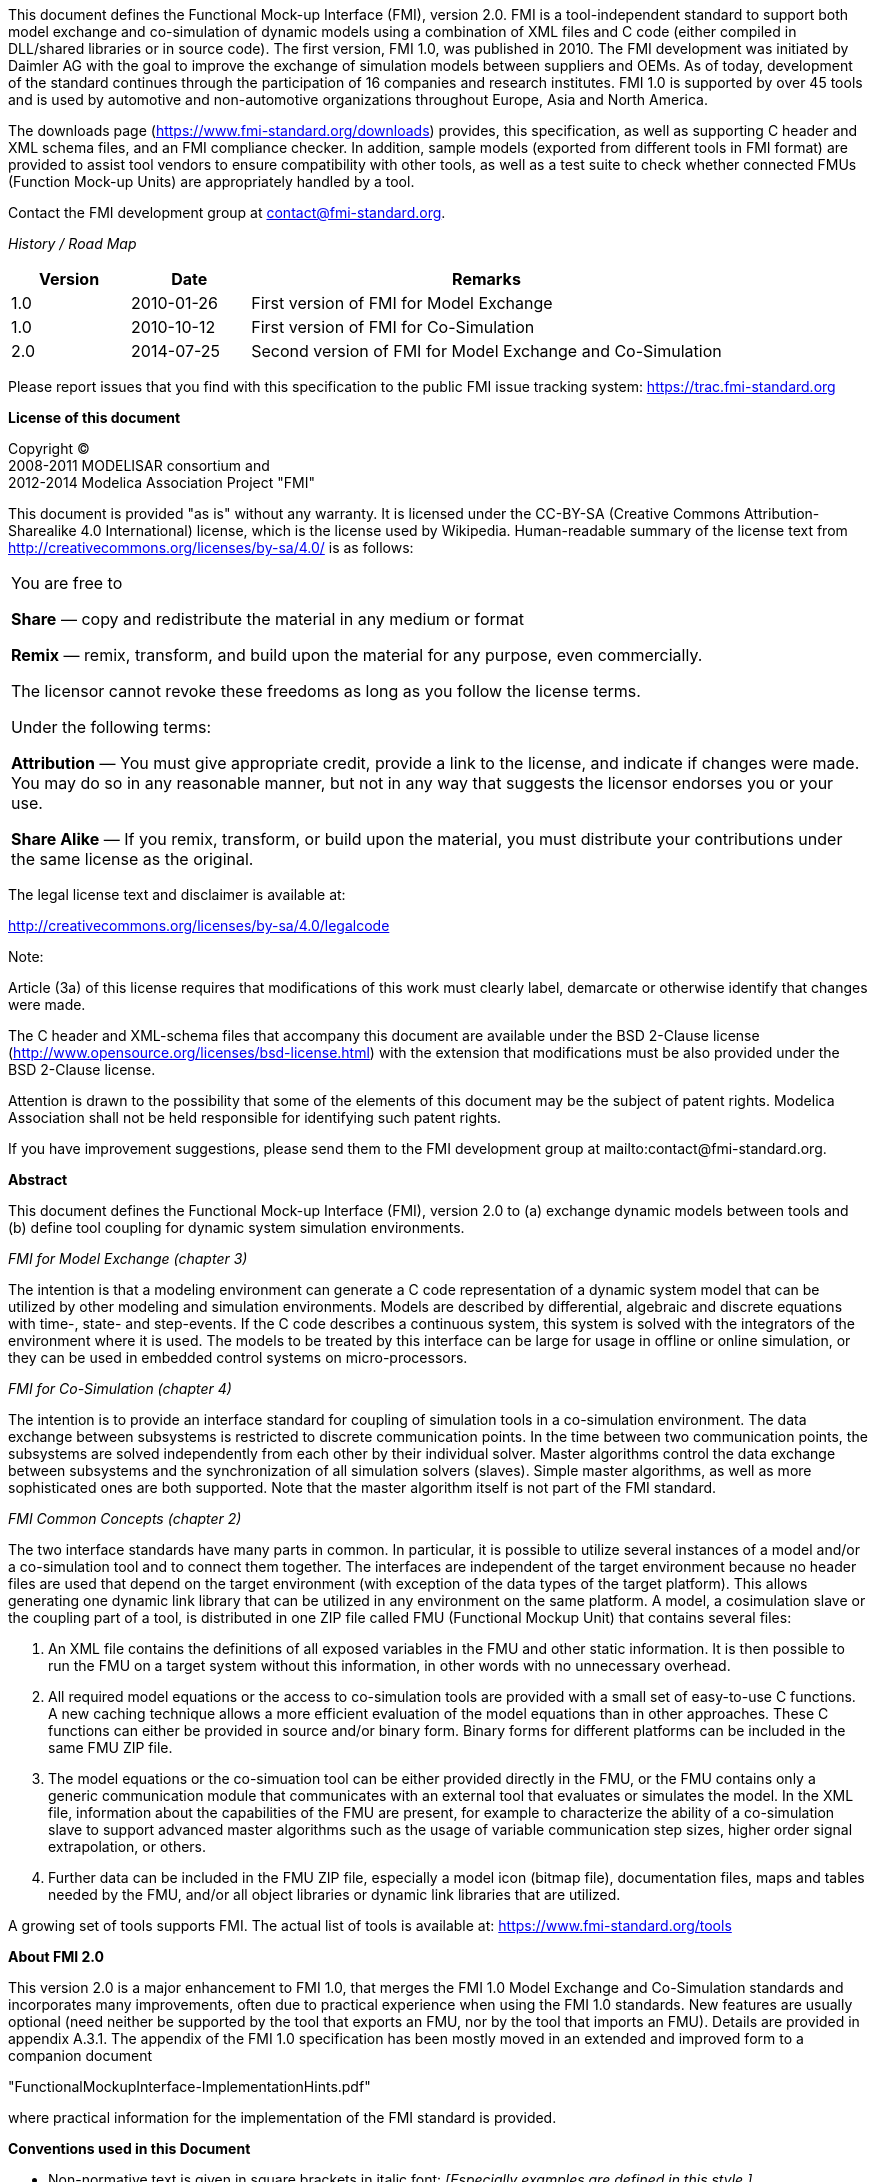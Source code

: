 This document defines the Functional Mock-up Interface (FMI), version 2.0.
FMI is a tool-independent standard to support both model exchange and co-simulation of dynamic models using a combination of XML files and C code (either compiled in DLL/shared libraries or in source code).
The first version, FMI 1.0, was published in 2010.
The FMI development was initiated by Daimler AG with the goal to improve the exchange of simulation models between suppliers and OEMs.
As of today, development of the standard continues through the participation of 16 companies and research institutes.
FMI 1.0 is supported by over 45 tools and is used by automotive and non-automotive organizations throughout Europe, Asia and North America.

The downloads page (https://www.fmi-standard.org/downloads) provides, this specification, as well as supporting C header and XML schema files, and an FMI compliance checker.
In addition, sample models (exported from different tools in FMI format) are provided to assist tool vendors to ensure compatibility with other tools, as well as a test suite to check whether connected FMUs (Function Mock-up Units) are appropriately handled by a tool.

Contact the FMI development group at contact@fmi-standard.org.

_History / Road Map_

[cols="1,1,4",options="header"]
|====
|Version
|Date
|Remarks

|1.0
|2010-01-26
|First version of FMI for Model Exchange

|1.0
|2010-10-12
|First version of FMI for Co-Simulation

|2.0
|2014-07-25
|Second version of FMI for Model Exchange and Co-Simulation
|====

Please report issues that you find with this specification to the public FMI issue tracking system: https://trac.fmi-standard.org

*License of this document*

[role=second-indented]
Copyright (C) +
2008-2011 MODELISAR consortium and +
2012-2014 Modelica Association Project "FMI"

This document is provided "as is" without any warranty.
It is licensed under the CC-BY-SA (Creative Commons Attribution-Sharealike 4.0 International) license, which is the license used by Wikipedia.
Human-readable summary of the license text from http://creativecommons.org/licenses/by-sa/4.0/ is as follows:

[cols="1"]
|====
|You are free to

*Share* — copy and redistribute the material in any medium or format

*Remix* — remix, transform, and build upon the material for any purpose, even commercially.

The licensor cannot revoke these freedoms as long as you follow the license terms.

Under the following terms:

*Attribution* — You must give appropriate credit, provide a link to the
license, and indicate if changes were made.
You may do so in any reasonable manner, but not in any way that suggests the licensor endorses you or your use.

*Share Alike* — If you remix, transform, or build upon the material, you must distribute your contributions under the same license as the original.
|====

The legal license text and disclaimer is available at:

http://creativecommons.org/licenses/by-sa/4.0/legalcode

Note:

[role=indented2]
Article (3a) of this license requires that modifications of this work must clearly label, demarcate or otherwise identify that changes were made.

[role=indented2]
The C header and XML-schema files that accompany this document are available under the BSD 2-Clause license (http://www.opensource.org/licenses/bsd-license.html) with the extension that modifications must be also provided under the BSD 2-Clause license.

[role=indented2]
Attention is drawn to the possibility that some of the elements of this document may be the subject of patent rights.
Modelica Association shall not be held responsible for identifying such patent rights.

[role=indented2]
If you have improvement suggestions, please send them to the FMI development group at mailto:contact@fmi-standard.org.

**Abstract**

This document defines the Functional Mock-up Interface (FMI),
version 2.0 to (a) exchange dynamic models between tools and (b) define tool
coupling for dynamic system simulation environments.

_FMI for Model Exchange (chapter 3)_

The intention is that a modeling environment can generate a C code representation of
a dynamic system model that can be utilized by other modeling and simulation environments.
Models are described by differential,
algebraic and discrete equations with time-, state- and step-events.
If the C code describes a continuous system,
this system is solved with the integrators of the environment where it is used.
The models to be treated by this interface can be large for usage in offline or online simulation,
or they can be used in embedded control systems on micro-processors.

_FMI for Co-Simulation (chapter 4)_

The intention is to provide an interface standard for coupling
of simulation tools in a co-simulation environment.
The data exchange between subsystems is restricted to discrete communication points.
In the time between two communication points,
the subsystems are solved independently from each other by their individual solver.
Master algorithms control the data exchange between subsystems and the
synchronization of all simulation solvers (slaves).
Simple master algorithms,
as well as more sophisticated ones are both supported.
Note that the master algorithm itself is not part of the FMI standard.

_FMI Common Concepts (chapter 2)_

The two interface standards have many parts in common.
In particular, it is possible to utilize several
instances of a model and/or a co-simulation tool and to connect them together.
The interfaces are independent of the target environment because no header files
are used that depend on the target environment
(with exception of the data types of the target platform).
This allows generating one dynamic link library that can be utilized in any environment on the same platform.
A model, a cosimulation slave or the coupling part of a tool,
is distributed in one ZIP file called FMU (Functional Mockup Unit) that contains several files:

. An XML file contains the definitions of all exposed variables in the FMU and other static information.
It is then possible to run the FMU on a target system without this information,
in other words with no unnecessary overhead.

. All required model equations or the access to co-simulation tools are provided with a small set of easy-to-use C functions.
A new caching technique allows a more efficient evaluation of
the model equations than in other approaches.
These C functions can either be provided in source and/or binary form.
Binary forms for different platforms can be included in the same FMU ZIP file.

. The model equations or the co-simuation tool can be either provided directly in the FMU,
or the FMU contains only a generic communication module that communicates
with an external tool that evaluates or simulates the model.
In the XML file, information about the capabilities of the FMU are present,
for example to characterize the ability of a co-simulation slave to support advanced master algorithms such as the usage of variable communication step sizes,
higher order signal extrapolation, or others.

. Further data can be included in the FMU ZIP file,
especially a model icon (bitmap file),
documentation files,
maps and tables needed by the FMU,
and/or all object libraries or dynamic link libraries that are
utilized.

A growing set of tools supports FMI.
The actual list of tools is available at: https://www.fmi-standard.org/tools


**About FMI 2.0**

This version 2.0 is a major enhancement to FMI 1.0,
that merges the FMI 1.0 Model Exchange and
Co-Simulation standards
and incorporates many improvements,
often due to practical experience when using the FMI 1.0 standards.
New features are usually optional
(need neither be supported by the tool that exports an FMU, nor by the tool that imports an FMU).
Details are provided in appendix A.3.1.
The appendix of the FMI 1.0 specification has been mostly moved in an
extended and improved form to a companion document

"FunctionalMockupInterface-ImplementationHints.pdf"

where practical information for the implementation of the FMI standard is provided.


**Conventions used in this Document**

* Non-normative text is given in square brackets in italic font: _[Especially examples are defined in this style.]_

* Arrays appear in two forms:

** In the end-user/logical view, one- and two-dimensional arrays are used.
Here the convention of linear algebra,
the control community and the most important tools in this area is utilized.
In other words the first element along one dimension starts at index one.
In all these cases,
the starting index is also explicitly mentioned at the respective definition of the array.
For example,
in the modelDescription.xml file,
the set of exposed variables is defined as ordered sets where the first
element is referenced with index one
(these indices are, for example,
used to define the sparseness structure of partial derivative matrices).

** In the implementation view, one-dimensional C arrays are used.
In order to access an array element the C convention is used.
For example,
the first element of input argument `x` for function `setContinuousStates(..)` is `x[0]`.
